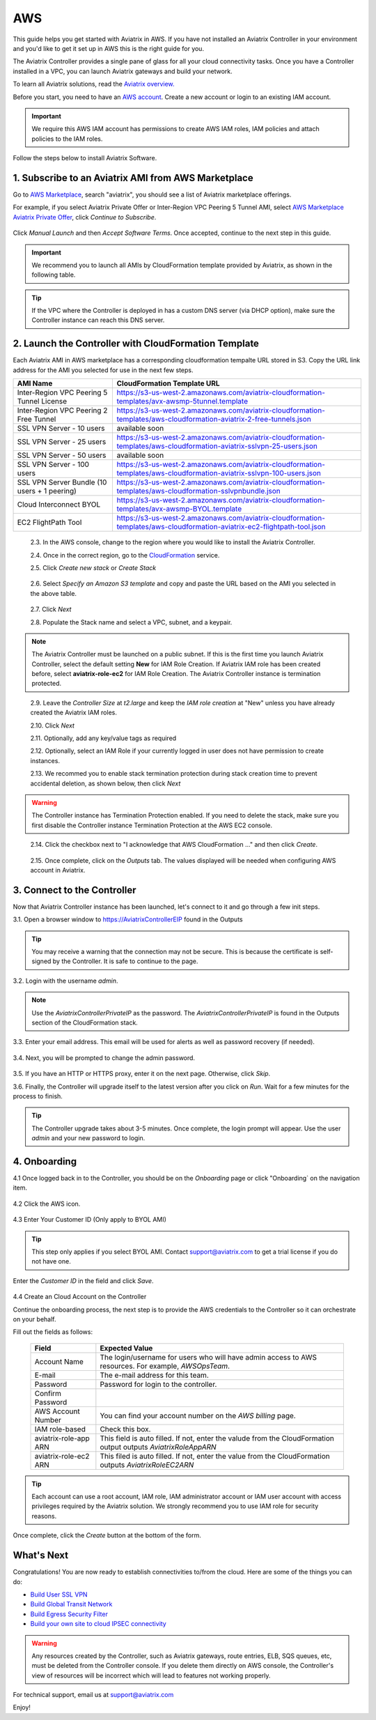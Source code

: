 .. meta::
    :description: Install the Aviatrix Controller, 2 Gateways, and setup peering in AWS
    :keywords: Aviatrix, AWS, Global Transit Network, AWS VPC Peering, VPC Peering, Egress Control, Egress firewall, OpenVPN, SSL VPN


==================================================================
AWS
==================================================================


This guide helps you get started with Aviatrix in AWS. If you have not installed an Aviatrix Controller in your environment and you'd like to get it set up in AWS this is the right guide for you.

The Aviatrix Controller provides a single pane of glass for all your cloud connectivity tasks. Once you have a Controller installed in a VPC, you can launch Aviatrix gateways and build your network. 

To learn all Aviatrix solutions, read the `Aviatrix overview. <http://docs.aviatrix.com/StartUpGuides/aviatrix_overview.html>`_

Before you start, you need to have an `AWS account <https://aws.amazon.com/>`__.   Create a new account or login to an existing IAM account.

.. Important::

   We require this AWS IAM account has permissions to create AWS IAM roles, IAM policies and attach policies to the IAM roles. 

Follow the steps below to install Aviatrix Software. 

1. Subscribe to an Aviatrix AMI from AWS Marketplace
^^^^^^^^^^^^^^^^^^^^^^^^^^^^^^^^^^^^^^^^^^^^^^^^^^^^

Go to `AWS Marketplace <https://aws.amazon.com/marketplace>`_, search "aviatrix", you should see a list of Aviatrix marketplace offerings.

For example, if you select Aviatrix Private Offer or Inter-Region VPC Peering 5 Tunnel AMI, select `AWS Marketplace Aviatrix Private Offer <https://aws.amazon.com/marketplace/pp/B0155GB0MA>`_, click `Continue to Subscribe`.
 
   |imageAwsMarketplaceContinuetoSubscribe5tunnel|

Click `Manual Launch` and then `Accept Software Terms`. Once accepted, continue to the next step in this guide. 

    |imageAwsMarketplaceAcceptTerms|


.. Important::

  We recommend you to launch all AMIs by CloudFormation template provided by Aviatrix, as shown in the following table. 

..

.. tip::

  If the VPC where the Controller is deployed in has a custom DNS server (via DHCP option), make sure the Controller instance can reach this DNS server. 

..

2. Launch the Controller with CloudFormation Template
^^^^^^^^^^^^^^^^^^^^^^^^^^^^^^^^^^^^^^^^^^^^^^^^^^^^^^^

Each Aviatrix AMI in AWS marketplace has a corresponding cloudformation tempalte URL stored in S3. Copy the URL link address for the AMI you selected for use in the next few steps. 

============================================                  ================================
**AMI Name**                                                  **CloudFormation Template URL**
============================================                  ================================
Inter-Region VPC Peering 5 Tunnel License                     https://s3-us-west-2.amazonaws.com/aviatrix-cloudformation-templates/avx-awsmp-5tunnel.template
Inter-Region VPC Peering 2 Free Tunnel                        https://s3-us-west-2.amazonaws.com/aviatrix-cloudformation-templates/aws-cloudformation-aviatrix-2-free-tunnels.json
SSL VPN Server - 10 users                                     available soon 
SSL VPN Server - 25 users                                     https://s3-us-west-2.amazonaws.com/aviatrix-cloudformation-templates/aws-cloudformation-aviatrix-sslvpn-25-users.json
SSL VPN Server - 50 users                                     available soon
SSL VPN Server - 100 users                                    https://s3-us-west-2.amazonaws.com/aviatrix-cloudformation-templates/aws-cloudformation-aviatrix-sslvpn-100-users.json
SSL VPN Server Bundle (10 users + 1 peering)                  https://s3-us-west-2.amazonaws.com/aviatrix-cloudformation-templates/aws-cloudformation-sslvpnbundle.json
Cloud Interconnect BYOL                                       https://s3-us-west-2.amazonaws.com/aviatrix-cloudformation-templates/avx-awsmp-BYOL.template 
EC2 FlightPath Tool                                           https://s3-us-west-2.amazonaws.com/aviatrix-cloudformation-templates/aws-cloudformation-aviatrix-ec2-flightpath-tool.json 
============================================                  ================================

 2.3. In the AWS console, change to the region where you would like to install the Aviatrix Controller.

 2.4. Once in the correct region, go to the `CloudFormation <https://console.aws.amazon.com/cloudformation/home>`_ service.

 2.5. Click `Create new stack` or `Create Stack`

   |imageCFCreate|

 2.6. Select `Specify an Amazon S3 template` and copy and paste the URL based on the AMI you selected in the above table.  

   |imageCFSelectTemplate-S3|

 2.7. Click `Next`

 2.8. Populate the Stack name and select a VPC, subnet, and a keypair.

   |imageCFSpecifyDetails|

.. note::

   The Aviatrix Controller must be launched on a public subnet. If this is the first time you launch Aviatrix Controller, select the default setting **New** for IAM Role Creation. If Aviatrix IAM role has been created before, select **aviatrix-role-ec2** for IAM Role Creation.  The Aviatrix Controller instance is termination protected. 
..

 2.9. Leave the `Controller Size` at `t2.large` and keep the `IAM role creation` at "New" unless you have already created the Aviatrix IAM roles.

 2.10. Click `Next`

 2.11. Optionally, add any key/value tags as required

 2.12. Optionally, select an IAM Role if your currently logged in user does not have permission to create instances.

 2.13. We recommed you to enable stack termination protection during stack creation time to prevent accidental deletion, as shown below, then click `Next`

  |imageCFEnableTermProtection|
     
.. Warning::

  The Controller instance has Termination Protection enabled. If you need to delete the stack, make sure you first disable the Controller instance Termination Protection at the AWS EC2 console.

..

 2.14. Click the checkbox next to "I acknowledge that AWS CloudFormation ..." and then click `Create`.

   |imageCFCreateFinal|

 2.15. Once complete, click on the `Outputs` tab.  The values displayed will be needed when configuring AWS account in Aviatrix.
   
   |imageCFComplete|


3. Connect to the Controller
^^^^^^^^^^^^^^^^^^^^^^^^^^^^
Now that Aviatrix Controller instance has been launched, let's connect to it and go through a few init steps.

3.1. Open a browser window to https://AviatrixControllerEIP found in the Outputs

.. tip::
   You may receive a warning that the connection may not be secure.  This is because the certificate is self-signed by the Controller.  It is safe to continue to the page.

..

   |imageControllerBrowserWarning|

3.2. Login with the username `admin`.

.. note::
   Use the `AviatrixControllerPrivateIP` as the password.  The `AviatrixControllerPrivateIP` is found in the Outputs section of the CloudFormation stack.
..
   
   |imageCFOutputsWithPassword|

3.3. Enter your email address.  This email will be used for alerts as well as password recovery (if needed).

   |imageControllerEnterEmail|

3.4. Next, you will be prompted to change the admin password.

   |imageControllerChangePassword|

3.5. If you have an HTTP or HTTPS proxy, enter it on the next page.  Otherwise, click `Skip`.

3.6. Finally, the Controller will upgrade itself to the latest version after you click on `Run`. Wait for a few minutes for the process to finish. 

   |imageControllerUpgrade|

.. tip::
   The Controller upgrade takes about 3-5 minutes.  Once complete, the login prompt will appear.  Use the user `admin` and your new password to login.

..

4. Onboarding
^^^^^^^^^^^^^

4.1 Once logged back in to the Controller, you should be on the `Onboarding` page or click "Onboarding` on the navigation item.

   |imageAviatrixOnboardNav|

4.2 Click the AWS icon.

   |imageOnboardAws|


4.3  Enter Your Customer ID (Only apply to BYOL AMI)

.. tip::

   This step only applies if you select BYOL AMI. Contact support@aviatrix.com to get a trial license if you do not have one.
..
   
Enter the `Customer ID` in the field and click `Save`.

   |imageEnterCustomerID|
   
4.4  Create an Cloud Account on the Controller 

Continue the onboarding process, the next step is to provide the AWS credentials to the Controller so it can orchestrate on your behalf.

Fill out the fields as follows:

  +-------------------------------+--------------------------------------------+
  | Field                         | Expected Value                             |
  +===============================+============================================+
  | Account Name                  | The login/username for users who will have |
  |                               | admin access to AWS resources.             |
  |                               | For example, `AWSOpsTeam`.                 |
  +-------------------------------+--------------------------------------------+
  | E-mail                        | The e-mail address for this team.          |
  +-------------------------------+--------------------------------------------+
  | Password                      | Password for login to the controller.      |
  +-------------------------------+--------------------------------------------+
  | Confirm Password              |                                            |
  +-------------------------------+--------------------------------------------+
  | AWS Account Number            | You can find your account number           |
  |                               | on the `AWS billing` page.                 |
  +-------------------------------+--------------------------------------------+
  | IAM role-based                | Check this box.                            |
  +-------------------------------+--------------------------------------------+
  | aviatrix-role-app ARN         | This field is auto filled.                 |
  |                               | If not, enter the valude from the          |
  |                               | CloudFormation output outputs              |
  |                               | `AviatrixRoleAppARN`                       |
  +-------------------------------+--------------------------------------------+
  | aviatrix-role-ec2 ARN         | This filed is auto filled.                 |
  |                               | If not, enter the value from the           |
  |                               | CloudFormation outputs `AviatrixRoleEC2ARN`|
  +-------------------------------+--------------------------------------------+

.. tip::

   Each account can use a root account, IAM role, IAM administrator account or IAM user account with access privileges required by the Aviatrix solution. We strongly recommend you to use IAM role for security reasons.
  
Once complete, click the `Create` button at the bottom of the form.

|imageCreateAccount|


What's Next 
^^^^^^^^^^^^

Congratulations!  
You are now ready to establish connectivities to/from the cloud. Here are some of the things you can do:

- `Build User SSL VPN <../HowTos/uservpn.html>`__
- `Build Global Transit Network <../HowTos/transitvpc_workflow.html>`__
- `Build Egress Security Filter <../HowTos/FQDN_Whitelists_Ref_Design.html>`__
- `Build your own site to cloud IPSEC connectivity <http://docs.aviatrix.com/HowTos/site2cloud_faq.html>`_

.. Warning:: Any resources created by the Controller, such as Aviatrix gateways, route entries, ELB, SQS queues, etc, must be deleted from the Controller console. If you delete them directly on AWS console, the Controller's view of resources will be incorrect which will lead to features not working properly.  

For technical support, email us at support@aviatrix.com

Enjoy!

.. |imageAwsMarketplacePage1| image:: ZeroToConnectivityInAWS_media/aws_marketplace_page1.png
.. |imageAwsMarketplaceContinuetoSubscribe| image:: ZeroToConnectivityInAWS_media/aws_marketplace_step1.png
.. |imageAwsMarketplaceContinuetoSubscribe5tunnel| image:: ZeroToConnectivityInAWS_media/aws_marketplace_step1_5tunnel.png
.. |imageAwsMarketplaceAccept| image:: ZeroToConnectivityInAWS_media/aws_marketplace_step2.png
.. |imageAwsMarketplaceAcceptTerms| image:: ZeroToConnectivityInAWS_media/aws_marketplace_select_region_and_accept.png
.. |imageCFCreate| image:: ZeroToConnectivityInAWS_media/cf_create.png
.. |imageCFOptions| image:: ZeroToConnectivityInAWS_media/cf_options.png
.. |imageCFCreateFinal| image:: ZeroToConnectivityInAWS_media/cf_create_final.png
.. |imageCFComplete| image:: ZeroToConnectivityInAWS_media/cf_complete_outputs.png
.. |imageCFOutputsWithPassword| image:: ZeroToConnectivityInAWS_media/cf_complete_outputs_private_ip_highlight.png
.. |imageControllerBrowserWarning| image:: ZeroToConnectivityInAWS_media/controller_browser_warning.png
   :scale: 50%

.. |imageControllerEnterEmail| image:: ZeroToConnectivityInAWS_media/controller_enter_email.png
   :scale: 50%

.. |imageControllerChangePassword| image:: ZeroToConnectivityInAWS_media/controller_change_password.png
   :scale: 50%

.. |imageControllerUpgrade| image:: ZeroToConnectivityInAWS_media/controller_upgrade.png
   :scale: 50%

.. |imageCFSelectTemplate| image:: ZeroToConnectivityInAWS_media/cf_select_template.png
.. |imageCFSelectTemplate-S3| image:: ZeroToConnectivityInAWS_media/imageCFSelectTemplate-S3.png
.. |imageCFSpecifyDetails| image:: ZeroToConnectivityInAWS_media/cf_specify_details_new.png
.. |imageCFEnableTermProtection| image:: ZeroToConnectivityInAWS_media/cf_termination_protection.png

.. |imageAviatrixOnboardNav| image:: ZeroToConnectivityInAWS_media/aviatrix_onboard_nav.png
   :scale: 50%

.. |imageOnboardAws| image:: ZeroToConnectivityInAWS_media/onboard_aws.png
   :scale: 50%

.. |imageEnterCustomerID| image:: ZeroToConnectivityInAWS_media/customerid_enter.png
   :scale: 25%

.. |imageCreateAccount| image:: ZeroToConnectivityInAWS_media/create_account.png
